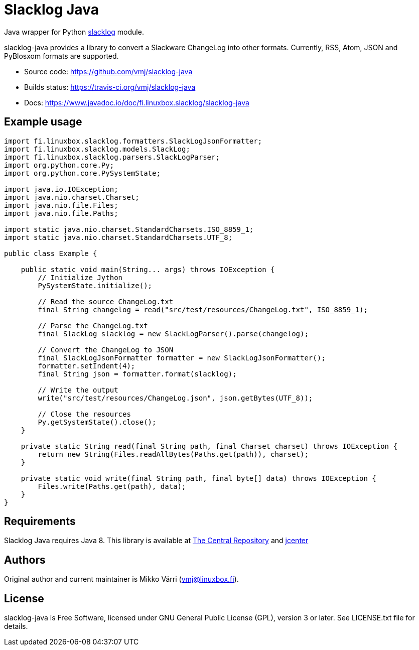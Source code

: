 = Slacklog Java

Java wrapper for Python https://pypi.python.org/pypi/slacklog[slacklog] module.

slacklog-java provides a library to convert a Slackware ChangeLog into other formats.
Currently, RSS, Atom, JSON and PyBlosxom formats are supported.

 * Source code: https://github.com/vmj/slacklog-java
 * Builds status: https://travis-ci.org/vmj/slacklog-java
 * Docs: https://www.javadoc.io/doc/fi.linuxbox.slacklog/slacklog-java

== Example usage

[source,java]
----
import fi.linuxbox.slacklog.formatters.SlackLogJsonFormatter;
import fi.linuxbox.slacklog.models.SlackLog;
import fi.linuxbox.slacklog.parsers.SlackLogParser;
import org.python.core.Py;
import org.python.core.PySystemState;

import java.io.IOException;
import java.nio.charset.Charset;
import java.nio.file.Files;
import java.nio.file.Paths;

import static java.nio.charset.StandardCharsets.ISO_8859_1;
import static java.nio.charset.StandardCharsets.UTF_8;

public class Example {

    public static void main(String... args) throws IOException {
        // Initialize Jython
        PySystemState.initialize();

        // Read the source ChangeLog.txt
        final String changelog = read("src/test/resources/ChangeLog.txt", ISO_8859_1);

        // Parse the ChangeLog.txt
        final SlackLog slacklog = new SlackLogParser().parse(changelog);

        // Convert the ChangeLog to JSON
        final SlackLogJsonFormatter formatter = new SlackLogJsonFormatter();
        formatter.setIndent(4);
        final String json = formatter.format(slacklog);

        // Write the output
        write("src/test/resources/ChangeLog.json", json.getBytes(UTF_8));

        // Close the resources
        Py.getSystemState().close();
    }

    private static String read(final String path, final Charset charset) throws IOException {
        return new String(Files.readAllBytes(Paths.get(path)), charset);
    }

    private static void write(final String path, final byte[] data) throws IOException {
        Files.write(Paths.get(path), data);
    }
}
----

== Requirements

Slacklog Java requires Java 8.  This library is available at
http://search.maven.org/#search%7Cga%7C1%7Cg%3A%22fi.linuxbox.slacklog%22[The Central Repository] and
https://bintray.com/search?sort=last_updated&query=fi.linuxbox.slacklog[jcenter]

== Authors

Original author and current maintainer is Mikko Värri (vmj@linuxbox.fi).

== License

slacklog-java is Free Software, licensed under GNU General Public License
(GPL), version 3 or later.  See LICENSE.txt file for details.
